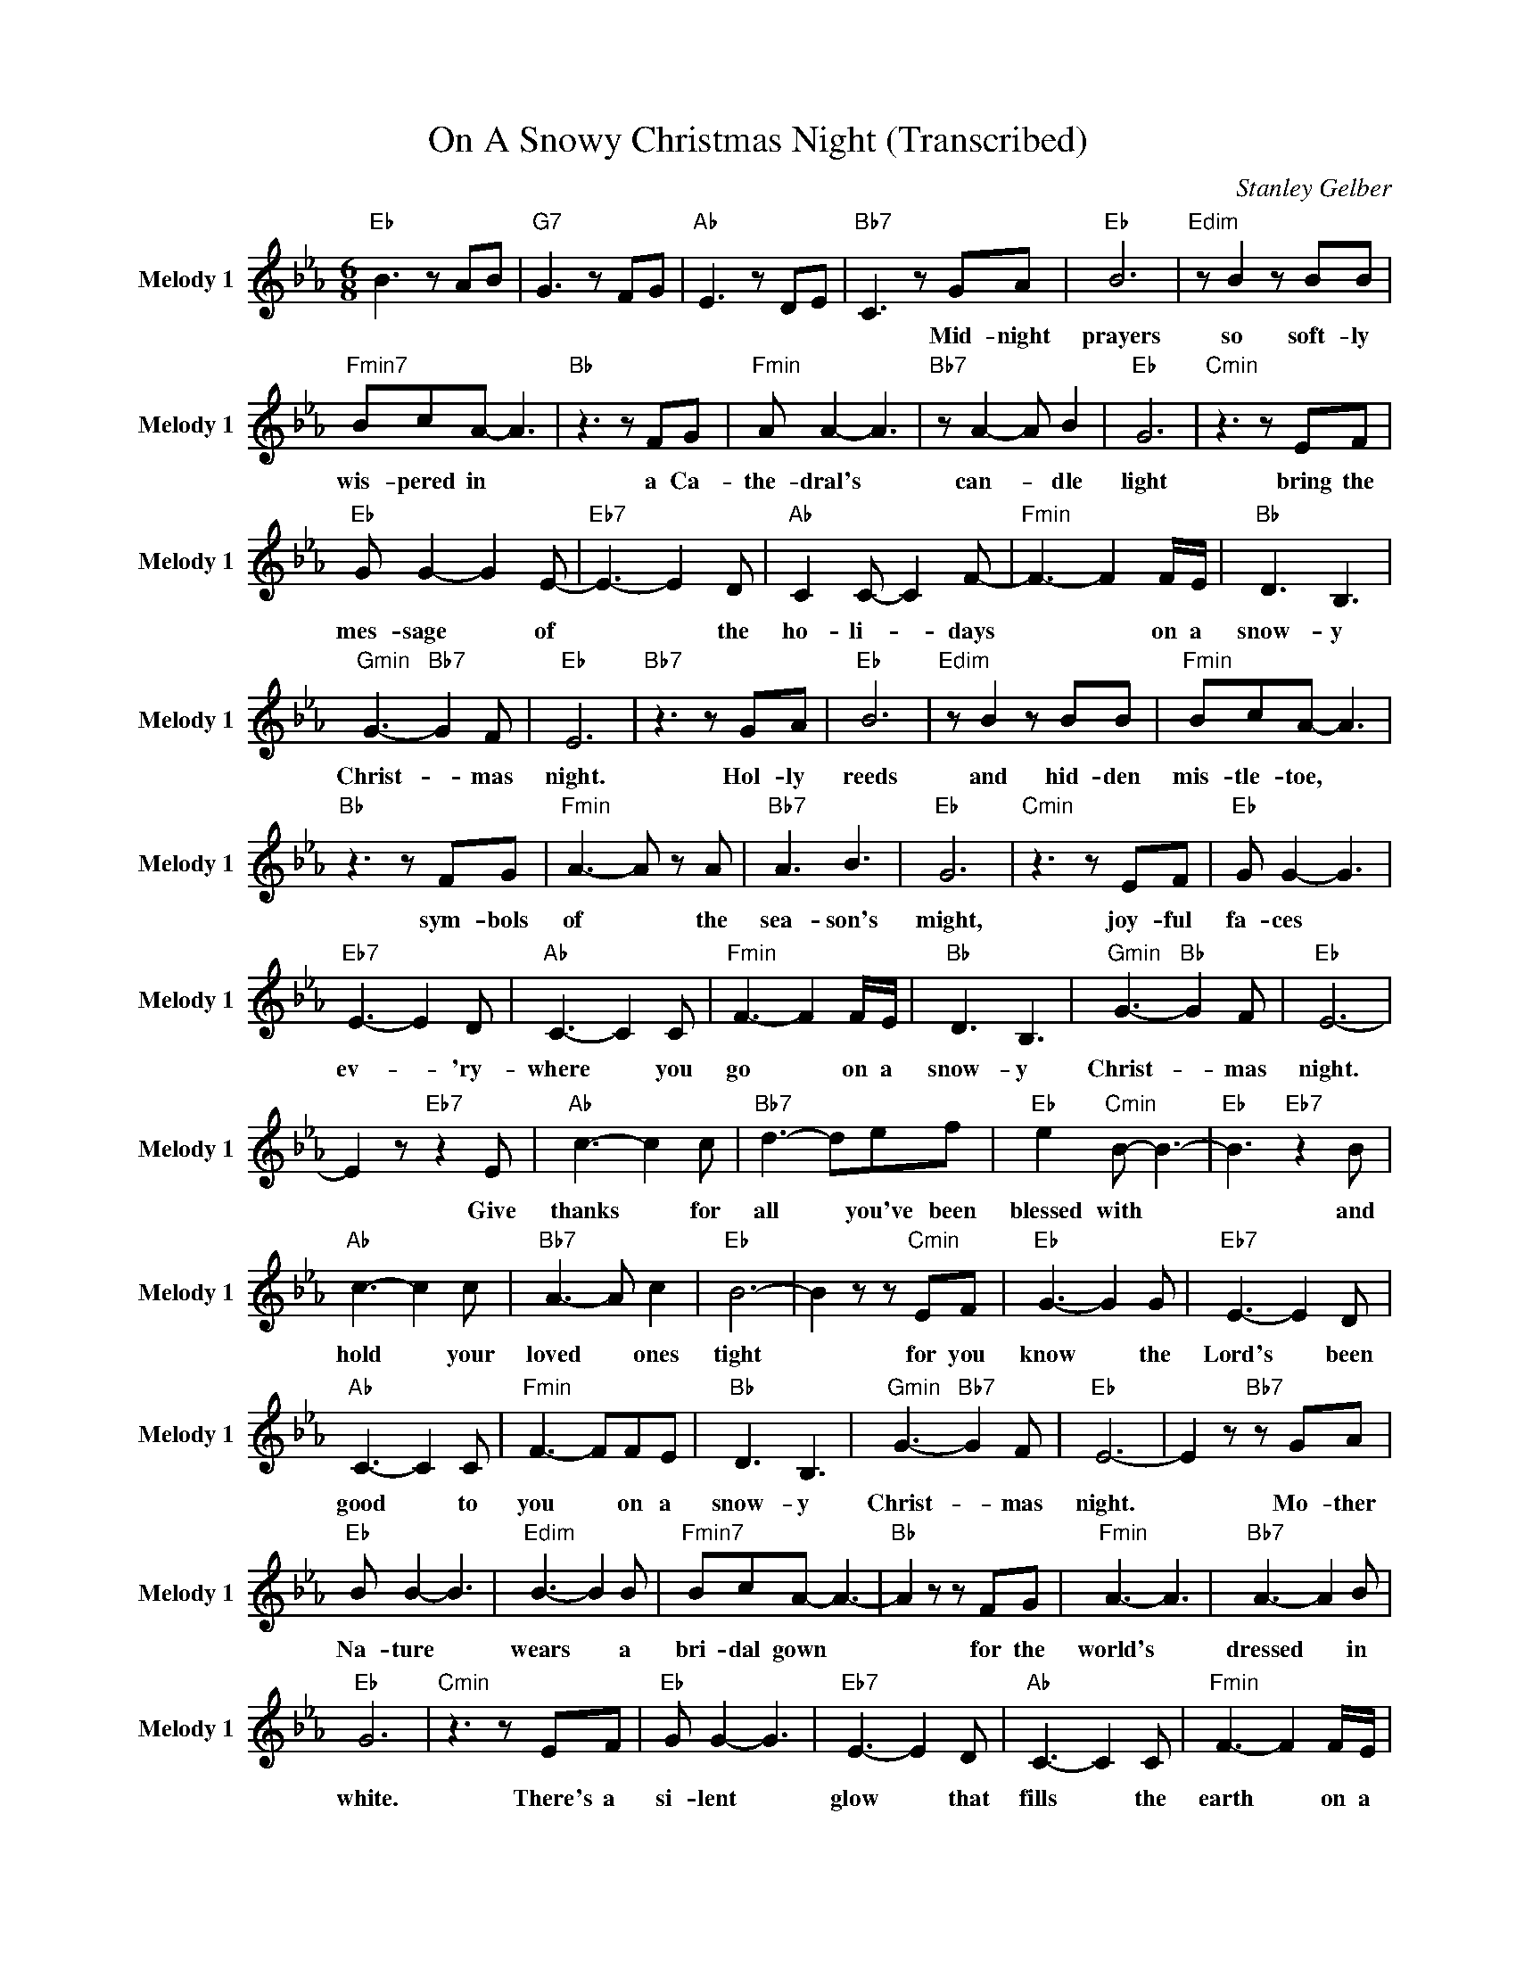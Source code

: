 X:1
T:On A Snowy Christmas Night (Transcribed)
C:Stanley Gelber
Z:All Rights Reserved
L:1/8
M:6/8
K:Eb
V:1 treble nm="Melody 1" snm="Melody 1"
%%MIDI channel 5
%%MIDI program 58
V:1
"Eb " B3 z AB |"G7" G3 z FG |"Ab " E3 z DE |"Bb7" C3 z GA |"Eb " B6 |"Edim" z B2 z BB | %6
w: |||* Mid- night|prayers|so soft- ly|
"Fmin7" BcA- A3 |"Bb " z3 z FG |"Fmin" A A2- A3 |"Bb7" z A2- A B2 |"Eb " G6 |"Cmin" z3 z EF | %12
w: wis- pered in *|a Ca-|the- dral's *|can- * dle|light|bring the|
"Eb " G G2- G2 E- |"Eb7" E3- E2 D |"Ab " C2 C- C2 F- |"Fmin" F3- F2 F/E/ |"Bb " D3 B,3 | %17
w: mes- sage * of|* * the|ho- li- * days|* * on a|snow- y|
"Gmin" G3-"Bb7" G2 F |"Eb " E6 |"Bb7" z3 z GA |"Eb " B6 |"Edim" z B2 z BB |"Fmin" BcA- A3 | %23
w: Christ- * mas|night.|Hol- ly|reeds|and hid- den|mis- tle- toe, *|
"Bb " z3 z FG |"Fmin" A3- A z A |"Bb7" A3 B3 |"Eb " G6 |"Cmin" z3 z EF |"Eb " G G2- G3 | %29
w: sym- bols|of * the|sea- son's|might,|joy- ful|fa- ces *|
"Eb7" E3- E2 D |"Ab " C3- C2 C |"Fmin" F3- F2 F/E/ |"Bb " D3 B,3 |"Gmin" G3-"Bb " G2 F |"Eb " E6- | %35
w: ev- * 'ry-|where * you|go * on a|snow- y|Christ- * mas|night.|
 E2 z"Eb7" z2 E |"Ab " c3- c2 c |"Bb7" d3- def |"Eb " e2"Cmin" B- B3- |"Eb " B3"Eb7" z2 B | %40
w: * Give|thanks * for|all * you've been|blessed with *|* and|
"Ab " c3- c2 c |"Bb7" A3- A c2 |"Eb " B6- | B2 z z"Cmin" EF |"Eb " G3- G2 G |"Eb7" E3- E2 D | %46
w: hold * your|loved * ones|tight|* for you|know * the|Lord's * been|
"Ab " C3- C2 C |"Fmin" F3- FFE |"Bb " D3 B,3 |"Gmin" G3-"Bb7" G2 F |"Eb " E6- | E2 z"Bb7" z GA | %52
w: good * to|you * on a|snow- y|Christ- * mas|night.|* Mo- ther|
"Eb " B B2- B3 |"Edim" B3- B2 B |"Fmin7" BcA- A3- |"Bb " A2 z z FG |"Fmin" A3- A3 |"Bb7" A3- A2 B | %58
w: Na- ture *|wears * a|bri- dal gown *|* for the|world's *|dressed * in|
"Eb " G6 |"Cmin" z3 z EF |"Eb " G G2- G3 |"Eb7" E3- E2 D |"Ab " C3- C2 C |"Fmin" F3- F2 F/E/ | %64
w: white.|There's a|si- lent *|glow * that|fills * the|earth * on a|
"Bb " D3 B,3 |"Gmin" G3-"Bb7" G2 F |"Eb " E6- | E2 z"Eb7" z2 E |"Ab " c3- c2 c |"Bb7" d3- def | %70
w: snow- y|Christ- * mas|night.|* Give|thanks * for|all * you've been|
"Eb " e2"Cmin" B- B3- |"Eb " B2 z"Eb7" z2 B |"Ab " c3- c2 c |"Bb7" A3 c3 |"Eb " B6 | %75
w: blessed with *|* and|hold * your|loved ones|tight,|
 z3"Cmin" z EF |"Eb " G3- G2 G |"Eb7" E3- E2 D |"Ab " C3- C2 C |"Fmin" F3- FFE |"Bb " D3 B,3 | %81
w: for you|know * the|Lord's * been|good * to|you * on a|snow- y|
"Gmin" G3-"Bb7" G2 F |"Eb " E6 | z3"Cmin" z EF |"Eb " G3- G2 G |"Eb7" E3- E2 D |"Ab " C3- C2 C | %87
w: Christ- * mas|night.|For you|know * the|Lord's * been|good * to|
"Fmin" F3- FFE |"Bb " D6 | B,6 |"Gmin" G6 |"Bb7" B6 |"Eb " B6- |"Bb7" B6- |"Eb " B6- | %95
w: you * on a|snow-|y|Christ-|mas|night.|||
"Ebmaj7" B6 |] %96
w: |

